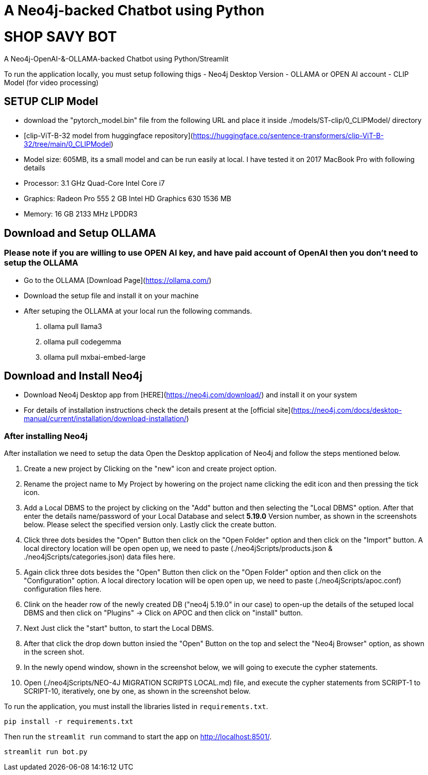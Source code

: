 # A Neo4j-backed Chatbot using Python


# SHOP SAVY BOT

A Neo4j-OpenAI-&-OLLAMA-backed Chatbot using Python/Streamlit

To run the application locally, you must setup following thigs
- Neo4j Desktop Version
- OLLAMA or OPEN AI account
- CLIP Model (for video processing)

## SETUP CLIP Model

- download the "pytorch_model.bin" file from the following URL and place it inside ./models/ST-clip/0_CLIPModel/ directory
    - [clip-ViT-B-32 model from huggingface repository](https://huggingface.co/sentence-transformers/clip-ViT-B-32/tree/main/0_CLIPModel) 
        - Model size: 605MB, its a small model and can be run easily at local. I have tested it on 2017 MacBook Pro with following details
        - Processor: 3.1 GHz Quad-Core Intel Core i7
        - Graphics: Radeon Pro 555 2 GB Intel HD Graphics 630 1536 MB
        - Memory: 16 GB 2133 MHz LPDDR3

## Download and Setup OLLAMA
### Please note if you are willing to use OPEN AI key, and have paid account of OpenAI then you don't need to setup the OLLAMA
- Go to the OLLAMA [Download Page](https://ollama.com/)
- Download the setup file and install it on your machine
- After setuping the OLLAMA at your local run the following commands.

        1. ollama pull llama3
        2. ollama pull codegemma
        3. ollama pull mxbai-embed-large

## Download and Install Neo4j
 - Download Neo4j Desktop app from [HERE](https://neo4j.com/download/) and install it on your system
 - For details of installation instructions check the details present at the [official site](https://neo4j.com/docs/desktop-manual/current/installation/download-installation/)

### After installing Neo4j
After installation we need to setup the data
Open the Desktop application of Neo4j and follow the steps mentioned below.

    1. Create a new project by Clicking on the "new" icon and create project option.

    2. Rename the project name to My Project by howering on the project name clicking the edit icon and then pressing the tick icon.

    3. Add a Local DBMS to the project by clicking on the "Add" button and then selecting the "Local DBMS" option. After that enter the details name/password of your Local Database and select *5.19.0* Version number, as shown in the screenshots below. Please select the specified version only. Lastly click the create button.

    4. Click three dots besides the "Open" Button then click on the "Open Folder" option and then click on the "Import" button. A local directory location will be open open up, we need to paste (./neo4jScripts/products.json & ./neo4jScripts/categories.json) data files here. 

    5. Again click three dots besides the "Open" Button then click on the "Open Folder" option and then click on the "Configuration" option. A local directory location will be open open up, we need to paste (./neo4jScripts/apoc.conf) configuration files here. 

    6. Clink on the header row of the newly created DB ("neo4j 5.19.0" in our case) to open-up the details of the setuped local DBMS and then click on "Plugins" -> Click on APOC and then click on "install" button.

    7. Next Just click the "start" button, to start the Local DBMS.
    
    8. After that click the drop down button insied the "Open" Button on the top and select the "Neo4j Browser" option, as shown in the screen shot.

    9. In the newly opend window, shown in the screenshot below, we will going to execute the cypher statements.

    10. Open (./neo4jScripts/NEO-4J MIGRATION SCRIPTS LOCAL.md) file, and execute the cypher statements from SCRIPT-1 to SCRIPT-10, iteratively, one by one, as shown in the screenshot below.





To run the application, you must install the libraries listed in `requirements.txt`.

[source,sh]
pip install -r requirements.txt


Then run the `streamlit run` command to start the app on link:http://localhost:8501/[http://localhost:8501/^].

[source,sh]
streamlit run bot.py
